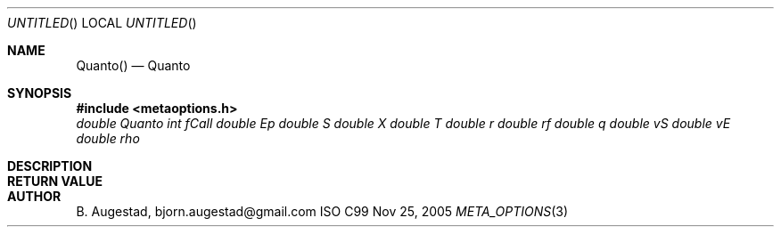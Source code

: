 .Dd Nov 25, 2005
.Os ISO C99
.Dt META_OPTIONS 3
.Sh NAME
.Nm Quanto()
.Nd Quanto
.Sh SYNOPSIS
.Fd #include <metaoptions.h>
.Fa "double Quanto"
.Fa "int fCall"
.Fa "double Ep"
.Fa "double S"
.Fa "double X"
.Fa "double T"
.Fa "double r"
.Fa "double rf"
.Fa "double q"
.Fa "double vS"
.Fa "double vE"
.Fa "double rho"
.Fc
.Sh DESCRIPTION
.Sh RETURN VALUE
.Sh AUTHOR
.An B. Augestad, bjorn.augestad@gmail.com
